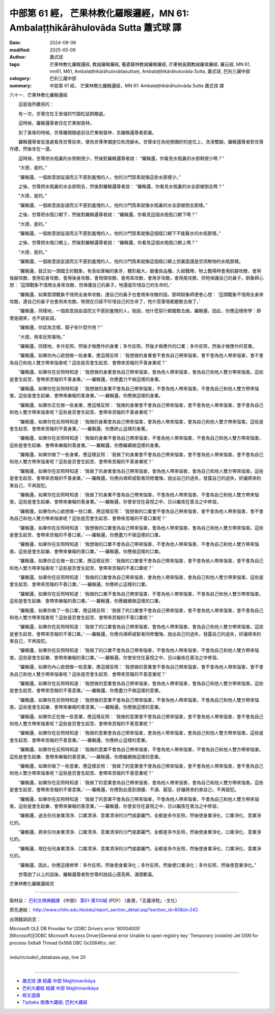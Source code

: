 中部第 61 經， 芒果林教化羅睺邏經，MN 61: Ambalaṭṭhikārāhulovāda Sutta 蕭式球 譯
======================================================================================

:date: 2024-09-06
:modified: 2025-05-09
:author: 蕭式球
:tags: 芒果林教化羅睺邏經, 教誡羅睺羅經, 菴婆蘖林教誡羅睺羅經, 芒果樹苖圃教誡羅侯羅經, 羅云經, MN 61, mn61, M61, Ambalaṭṭhikārāhulovādasuttaṃ, Ambalaṭṭhikārāhulovāda Sutta, 蕭式球, 巴利三藏中部
:category: 巴利三藏中部
:summary: 中部第 61 經， 芒果林教化羅睺邏經，MN 61: Ambalaṭṭhikārāhulovāda Sutta 蕭式球 譯



六十一．芒果林教化羅睺邏經

　　這是我所聽見的：

　　有一次，世尊住在王舍城的竹園松鼠飼餵處。

　　這時候，羅睺邏尊者住在芒果樹苗林。

　　到了黃昏的時候，世尊離開靜處前往芒果樹苗林，去羅睺邏尊者那裏。

　　羅睺邏尊者從遠處看見世尊前來，便為世尊準備座位和洗腳水。世尊坐在為他預備好的座位上，洗淨雙腳。羅睺邏尊者對世尊作禮，然後坐在一邊。

　　這時候，世尊把水瓶裏的水倒剩很少，然後對羅睺邏尊者說： “羅睺邏，你看見水瓶裏的水倒剩很少嗎？”

　　“大德，是的。”

　　“羅睺邏，一個故意說妄語而又不感到羞愧的人，他的沙門質素就像這些水那樣少。”

　　之後，世尊把水瓶裏的水全部倒去，然後對羅睺邏尊者說： “羅睺邏，你看見水瓶裏的水全部被倒去嗎？”

　　“大德，是的。”

　　“羅睺邏，一個故意說妄語而又不感到羞愧的人，他的沙門質素就像水瓶裏的水全部被倒去那樣。”

　　之後，世尊把水瓶口朝下，然後對羅睺邏尊者說： “羅睺邏，你看見這個水瓶瓶口朝下嗎？”

　　“大德，是的。”

　　“羅睺邏，一個故意說妄語而又不感到羞愧的人，他的沙門質素就像這個瓶口朝下不能載水的水瓶那樣。”

　　之後，世尊把水瓶口朝上，然後對羅睺邏尊者說： “羅睺邏，你看見這個水瓶瓶口朝上嗎？”

　　“大德，是的。”

　　“羅睺邏，一個故意說妄語而又不感到羞愧的人，他的沙門質素就像這個瓶口朝上但裏面還是空洞無物的水瓶那樣。

　　“羅睺邏，就正如一頭國王的戰象，有長如車軸的象牙，體形龐大，屬優良品種，久經戰陣，牠上戰場時會用前腳攻敵，會用後腳攻敵，會用前身攻敵，會用後身攻敵，會用頭攻敵，會用耳攻敵，會用牙攻敵，會用尾攻敵，但牠保護自己的鼻子。馴象師心想： ‘這頭戰象不惜用全身來攻敵，但保護自己的鼻子。牠還是珍惜自己的生命的。’

　　“羅睺邏，如果那頭戰象不惜用全身來攻敵，連自己的鼻子也會用來攻敵的話，那時馴象師便會心想： ‘這頭戰象不惜用全身來攻敵，連自己的鼻子也會用來攻敵。牠現在已經不珍惜自己的生命了，牠什麼事情都膽敢去做了。’

　　“羅睺邏，同樣地，一個故意說妄語而又不感到羞愧的人，我說，他什麼惡行都膽敢去做。羅睺邏，因此，你應這樣修學：即使是戲笑，也不說妄語。

　　“羅睺邏，你認為怎樣，鏡子有什麼作用？”

　　“大德，用來反照事物。”

　　“羅睺邏，同樣地，多作反照，然後才做應作的身業；多作反照，然後才做應作的口業；多作反照，然後才做應作的意業。

　　“羅睺邏，如果你內心欲想做一些身業，應這樣反照： ‘我想做的身業會不會為自己帶來惱害，會不會為他人帶來惱害，會不會為自己和他人雙方帶來惱害呢？這些是否會生起苦、會帶來苦報的不善身業呢？’

　　“羅睺邏，如果你在反照時知道： ‘我想做的身業會為自己帶來惱害，會為他人帶來惱害，會為自己和他人雙方帶來惱害。這些是會生起苦、會帶來苦報的不善身業。’ ──羅睺邏，你應盡力不做這樣的身業。

　　“羅睺邏，如果你在反照時知道： ‘我想做的身業不會為自己帶來惱害，不會為他人帶來惱害，不會為自己和他人雙方帶來惱害。這些是會生起樂、會帶來樂報的善身業。’ ──羅睺邏，你應做這樣的身業。

　　“羅睺邏，如果你正在做一些身業，應這樣反照： ‘我做的身業會不會為自己帶來惱害，會不會為他人帶來惱害，會不會為自己和他人雙方帶來惱害呢？這些是否會生起苦、會帶來苦報的不善身業呢？’

　　“羅睺邏，如果你在反照時知道： ‘我做的身業會為自己帶來惱害，會為他人帶來惱害，會為自己和他人雙方帶來惱害。這些是會生起苦、會帶來苦報的不善身業。’ ──羅睺邏，你應終止這樣的身業。

　　“羅睺邏，如果你在反照時知道： ‘我做的身業不會為自己帶來惱害，不會為他人帶來惱害，不會為自己和他人雙方帶來惱害。這些是會生起樂、會帶來樂報的善身業。’ ──羅睺邏，你應繼續做這樣的身業。

　　“羅睺邏，如果你做了一些身業，應這樣反照： ‘我做了的身業會不會為自己帶來惱害，會不會為他人帶來惱害，會不會為自己和他人雙方帶來惱害呢？這些是否會生起苦、會帶來苦報的不善身業呢？’

　　“羅睺邏，如果你在反照時知道： ‘我做了的身業會為自己帶來惱害，會為他人帶來惱害，會為自己和他人雙方帶來惱害。這些是會生起苦、會帶來苦報的不善身業。’ ──羅睺邏，你應向導師或智者同修懺悔，說出自己的過失，發露自己的過失，好讓將來約束自己，不再毀犯。

　　“羅睺邏，如果你在反照時知道： ‘我做了的身業不會為自己帶來惱害，不會為他人帶來惱害，不會為自己和他人雙方帶來惱害。這些是會生起樂、會帶來樂報的善身業。’ ──羅睺邏，你會安住在喜悅之中，日以繼夜在善法之中修習。

　　“羅睺邏，如果你內心欲想做一些口業，應這樣反照： ‘我想做的口業會不會為自己帶來惱害，會不會為他人帶來惱害，會不會為自己和他人雙方帶來惱害呢？這些是否會生起苦、會帶來苦報的不善口業呢？’

　　“羅睺邏，如果你在反照時知道： ‘我想做的口業會為自己帶來惱害，會為他人帶來惱害，會為自己和他人雙方帶來惱害。這些是會生起苦、會帶來苦報的不善口業。’ ──羅睺邏，你應盡力不做這樣的口業。

　　“羅睺邏，如果你在反照時知道： ‘我想做的口業不會為自己帶來惱害，不會為他人帶來惱害，不會為自己和他人雙方帶來惱害。這些是會生起樂、會帶來樂報的善口業。’ ──羅睺邏，你應做這樣的口業。

　　“羅睺邏，如果你正在做一些口業，應這樣反照： ‘我做的口業會不會為自己帶來惱害，會不會為他人帶來惱害，會不會為自己和他人雙方帶來惱害呢？這些是否會生起苦、會帶來苦報的不善口業呢？’

　　“羅睺邏，如果你在反照時知道： ‘我做的口業會為自己帶來惱害，會為他人帶來惱害，會為自己和他人雙方帶來惱害。這些是會生起苦、會帶來苦報的不善口業。’ ──羅睺邏，你應終止這樣的口業。

　　“羅睺邏，如果你在反照時知道： ‘我做的口業不會為自己帶來惱害，不會為他人帶來惱害，不會為自己和他人雙方帶來惱害。這些是會生起樂、會帶來樂報的善口業。’ ──羅睺邏，你應繼續做這樣的口業。

　　“羅睺邏，如果你做了一些口業，應這樣反照： ‘我做了的口業會不會為自己帶來惱害，會不會為他人帶來惱害，會不會為自己和他人雙方帶來惱害呢？這些是否會生起苦、會帶來苦報的不善口業呢？’

　　“羅睺邏，如果你在反照時知道： ‘我做了的口業會為自己帶來惱害，會為他人帶來惱害，會為自己和他人雙方帶來惱害。這些是會生起苦、會帶來苦報的不善口業。’ ──羅睺邏，你應向導師或智者同修懺悔，說出自己的過失，發露自己的過失，好讓將來約束自己，不再毀犯。

　　“羅睺邏，如果你在反照時知道： ‘我做了的口業不會為自己帶來惱害，不會為他人帶來惱害，不會為自己和他人雙方帶來惱害。這些是會生起樂、會帶來樂報的善口業。’ ──羅睺邏，你會安住在喜悅之中，日以繼夜在善法之中修習。

　　“羅睺邏，如果你內心欲想做一些意業，應這樣反照： ‘我想做的意業會不會為自己帶來惱害，會不會為他人帶來惱害，會不會為自己和他人雙方帶來惱害呢？這些是否會生起苦、會帶來苦報的不善意業呢？’

　　“羅睺邏，如果你在反照時知道： ‘我想做的意業會為自己帶來惱害，會為他人帶來惱害，會為自己和他人雙方帶來惱害。這些是會生起苦、會帶來苦報的不善意業。’ ──羅睺邏，你應盡力不做這樣的意業。

　　“羅睺邏，如果你在反照時知道： ‘我想做的意業不會為自己帶來惱害，不會為他人帶來惱害，不會為自己和他人雙方帶來惱害。這些是會生起樂、會帶來樂報的善意業。’ ──羅睺邏，你應做這樣的意業。

　　“羅睺邏，如果你正在做一些意業，應這樣反照： ‘我做的意業會不會為自己帶來惱害，會不會為他人帶來惱害，會不會為自己和他人雙方帶來惱害呢？這些是否會生起苦、會帶來苦報的不善意業呢？’

　　“羅睺邏，如果你在反照時知道： ‘我做的意業會為自己帶來惱害，會為他人帶來惱害，會為自己和他人雙方帶來惱害。這些是會生起苦、會帶來苦報的不善意業。’ ──羅睺邏，你應終止這樣的意業。

　　“羅睺邏，如果你在反照時知道： ‘我做的意業不會為自己帶來惱害，不會為他人帶來惱害，不會為自己和他人雙方帶來惱害。這些是會生起樂、會帶來樂報的善意業。’ ──羅睺邏，你應繼續做這樣的意業。

　　“羅睺邏，如果你做了一些意業，應這樣反照： ‘我做了的意業會不會為自己帶來惱害，會不會為他人帶來惱害，會不會為自己和他人雙方帶來惱害呢？這些是否會生起苦、會帶來苦報的不善意業呢？’

　　“羅睺邏，如果你在反照時知道： ‘我做了的意業會為自己帶來惱害，會為他人帶來惱害，會為自己和他人雙方帶來惱害。這些是會生起苦、會帶來苦報的不善意業。’ ──羅睺邏，你應對此感到煩擾、不滿、厭惡，好讓將來約束自己，不再毀犯。

　　“羅睺邏，如果你在反照時知道： ‘我做了的意業不會為自己帶來惱害，不會為他人帶來惱害，不會為自己和他人雙方帶來惱害。這些是會生起樂、會帶來樂報的善意業。’ ──羅睺邏，你會安住在喜悅之中，日以繼夜在善法之中修習。

　　“羅睺邏，過去任何身業清淨、口業清淨、意業清淨的沙門或婆羅門，全都是多作反照，然後使身業淨化、口業淨化、意業淨化的。

　　“羅睺邏，將來任何身業清淨、口業清淨、意業清淨的沙門或婆羅門，全都是多作反照，然後使身業淨化、口業淨化、意業淨化的。

　　“羅睺邏，現在任何身業清淨、口業清淨、意業清淨的沙門或婆羅門，全都是多作反照，然後使身業淨化、口業淨化、意業淨化的。

　　“羅睺邏，因此，你應這樣修學：多作反照，然後使身業淨化；多作反照，然後使口業淨化；多作反照，然後使意業淨化。”

　　世尊說了以上的話後，羅睺邏尊者對世尊的說話心感高興，滿懷歡喜。

芒果林教化羅睺邏經完

------

取材自： `巴利文佛典翻譯 <https://www.chilin.org/news/news-detail.php?id=202&type=2>`__ 《中部》 `第51-第100經 <https://www.chilin.org/upload/culture/doc/1666608320.pdf>`_ (PDF) （香港，「志蓮淨苑」-文化）

原先連結： http://www.chilin.edu.hk/edu/report_section_detail.asp?section_id=60&id=242

出現錯誤訊息：

| Microsoft OLE DB Provider for ODBC Drivers error '80004005'
| [Microsoft][ODBC Microsoft Access Driver]General error Unable to open registry key 'Temporary (volatile) Jet DSN for process 0x6a8 Thread 0x568 DBC 0x2064fcc Jet'.
| 
| /edu/include/i_database.asp, line 20
| 

------

- `蕭式球 譯 經藏 中部 Majjhimanikāya <{filename}majjhima-nikaaya-tr-by-siu-sk%zh.rst>`__

- `巴利大藏經 經藏 中部 Majjhimanikāya <{filename}majjhima-nikaaya%zh.rst>`__

- `經文選讀 <{filename}/articles/canon-selected/canon-selected%zh.rst>`__ 

- `Tipiṭaka 南傳大藏經; 巴利大藏經 <{filename}/articles/tipitaka/tipitaka%zh.rst>`__


..
  2025-05-09; created on 2024-09-06
